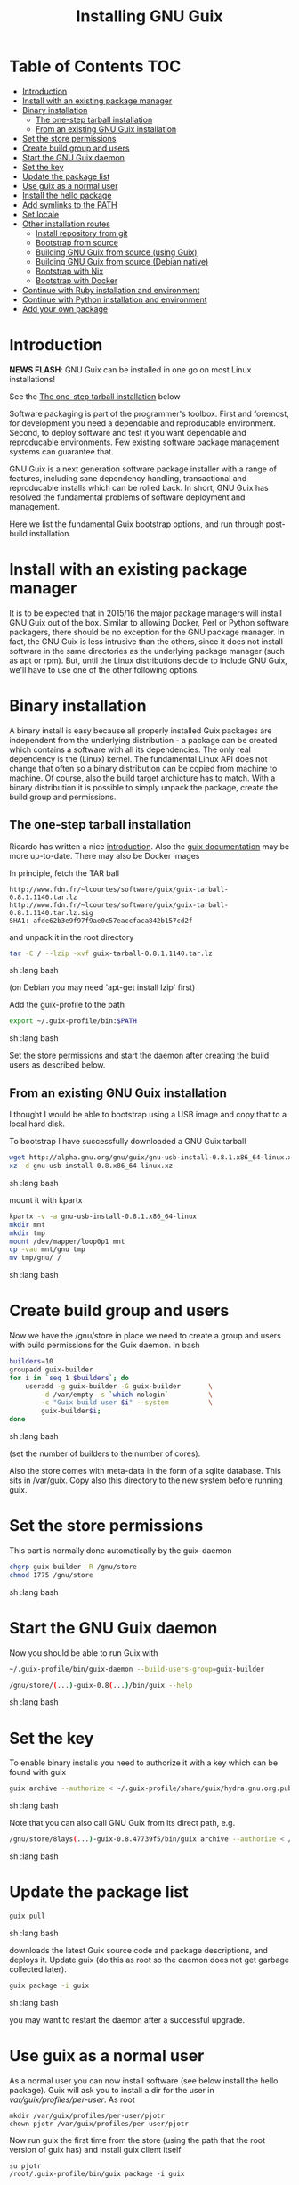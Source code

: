 #+TITLE: Installing GNU Guix

* Table of Contents                                                     :TOC:
 - [[#introduction][Introduction]]
 - [[#install-with-an-existing-package-manager][Install with an existing package manager]]
 - [[#binary-installation][Binary installation]]
     - [[#the-one-step-tarball-installation][The one-step tarball installation]]
     - [[#from-an-existing-gnu-guix-installation][From an existing GNU Guix installation]]
 - [[#set-the-store-permissions][Set the store permissions]]
 - [[#create-build-group-and-users][Create build group and users]]
 - [[#start-the-gnu-guix-daemon][Start the GNU Guix daemon]]
 - [[#set-the-key][Set the key]]
 - [[#update-the-package-list][Update the package list]]
 - [[#use-guix-as-a-normal-user][Use guix as a normal user]]
 - [[#install-the-hello-package][Install the hello package]]
 - [[#add-symlinks-to-the-path][Add symlinks to the PATH]]
 - [[#set-locale][Set locale]]
 - [[#other-installation-routes][Other installation routes]]
     - [[#install-repository-from-git][Install repository from git]]
     - [[#bootstrap-from-source][Bootstrap from source]]
     - [[#building-gnu-guix-from-source-using-guix][Building GNU Guix from source (using Guix)]]
     - [[#building-gnu-guix-from-source-debian-native][Building GNU Guix from source (Debian native)]]
     - [[#bootstrap-with-nix][Bootstrap with Nix]]
     - [[#bootstrap-with-docker][Bootstrap with Docker]]
 - [[#continue-with-ruby-installation-and-environment][Continue with Ruby installation and environment]]
 - [[#continue-with-python-installation-and-environment][Continue with Python installation and environment]]
 - [[#add-your-own-package][Add your own package]]

* Introduction

*NEWS FLASH*: GNU Guix can be installed in one go on most Linux installations!
 
See the [[#the-one-step-tarball-installation][The one-step tarball installation]] below

Software packaging is part of the programmer's toolbox. First and
foremost, for development you need a dependable and reproducable
environment. Second, to deploy software and test it you want
dependable and reproducable environments.  Few existing software
package management systems can guarantee that.

GNU Guix is a next generation software package installer with a range
of features, including sane dependency handling, transactional and
reproducable installs which can be rolled back. In short, GNU Guix has
resolved the fundamental problems of software deployment and
management.

Here we list the fundamental Guix bootstrap options, and run through
post-build installation.

* Install with an existing package manager

It is to be expected that in 2015/16 the major package managers will
install GNU Guix out of the box. Similar to allowing Docker, Perl or
Python software packagers, there should be no exception for the GNU
package manager. In fact, the GNU Guix is less intrusive than the
others, since it does not install software in the same directories as
the underlying package manager (such as apt or rpm). But, until the
Linux distributions decide to include GNU Guix, we'll have to use one
of the other following options.

* Binary installation

A binary install is easy because all properly installed Guix packages
are independent from the underlying distribution - a package can be
created which contains a software with all its dependencies. The only
real dependency is the (Linux) kernel. The fundamental Linux API does
not change that often so a binary distribution can be copied from
machine to machine. Of course, also the build target archicture has to
match.  With a binary distribution it is possible to simply unpack the
package, create the build group and permissions.

** The one-step tarball installation

Ricardo has written a nice [[http://elephly.net/posts/2015-06-21-getting-started-with-guix.html][introduction]]. Also the [[https://www.gnu.org/software/guix/download/][guix documentation]]
may be more up-to-date. There may also be Docker images

In principle, fetch the TAR ball 

: http://www.fdn.fr/~lcourtes/software/guix/guix-tarball-0.8.1.1140.tar.lz
: http://www.fdn.fr/~lcourtes/software/guix/guix-tarball-0.8.1.1140.tar.lz.sig
: SHA1: afde62b3e9f97f9ae0c57eaccfaca842b157cd2f

and unpack it in the root directory

#+begin_src sh   :lang bash
    tar -C / --lzip -xvf guix-tarball-0.8.1.1140.tar.lz 
#+end_src sh   :lang bash

(on Debian you may need 'apt-get install lzip' first)

Add the guix-profile to the path

#+begin_src sh   :lang bash
    export ~/.guix-profile/bin:$PATH
#+end_src sh   :lang bash
	
Set the store permissions and start the daemon after creating the
build users as described below. 

** From an existing GNU Guix installation

I thought I would be able to bootstrap using a USB image and copy
that to a local hard disk.

To bootstrap I have successfully downloaded a GNU Guix tarball 

#+begin_src sh   :lang bash
    wget http://alpha.gnu.org/gnu/guix/gnu-usb-install-0.8.1.x86_64-linux.xz
    xz -d gnu-usb-install-0.8.x86_64-linux.xz 
#+end_src sh   :lang bash
	
mount it with kpartx

#+begin_src sh   :lang bash
    kpartx -v -a gnu-usb-install-0.8.1.x86_64-linux
    mkdir mnt 
    mkdir tmp
    mount /dev/mapper/loop0p1 mnt
    cp -vau mnt/gnu tmp
    mv tmp/gnu/ /
#+end_src sh   :lang bash

* Create build group and users

Now we have the /gnu/store in place we need to create a group and
users with build permissions for the Guix daemon. In bash

#+begin_src sh   :lang bash
    builders=10
    groupadd guix-builder
    for i in `seq 1 $builders`; do
        useradd -g guix-builder -G guix-builder       \
            -d /var/empty -s `which nologin`          \
            -c "Guix build user $i" --system          \
            guix-builder$i;
    done
#+end_src sh   :lang bash

(set the number of builders to the number of cores).

Also the store comes with meta-data in the form of a sqlite
database. This sits in /var/guix. Copy also this directory to the new
system before running guix.

* Set the store permissions

This part is normally done automatically by the guix-daemon

#+begin_src sh   :lang bash
    chgrp guix-builder -R /gnu/store
    chmod 1775 /gnu/store
#+end_src sh   :lang bash

* Start the GNU Guix daemon

Now you should be able to run Guix with

#+begin_src sh   :lang bash
    ~/.guix-profile/bin/guix-daemon --build-users-group=guix-builder

    /gnu/store/(...)-guix-0.8(...)/bin/guix --help
#+end_src sh   :lang bash

* Set the key

To enable binary installs you need to authorize it with a key which can 
be found with guix

#+begin_src sh   :lang bash
  guix archive --authorize < ~/.guix-profile/share/guix/hydra.gnu.org.pub 
#+end_src sh   :lang bash

Note that you can also call GNU Guix from its direct path, e.g.

#+begin_src sh   :lang bash
  /gnu/store/8lays(...)-guix-0.8.47739f5/bin/guix archive --authorize < /gnu/store/8lay(...)-guix-0.8.47739f5/share/guix/hydra.gnu.org.pub
#+end_src sh   :lang bash

* Update the package list

#+begin_src sh   :lang bash
   guix pull
#+end_src sh   :lang bash
   
downloads the latest Guix source code and package descriptions, and
deploys it.  Update guix (do this as root so the daemon does not get
garbage collected later).

#+begin_src sh   :lang bash
   guix package -i guix
#+end_src sh   :lang bash

you may want to restart the daemon after a successful upgrade.

* Use guix as a normal user

As a normal user you can now install software (see below install the
hello package). Guix will ask you to install a dir for the user in
/var/guix/profiles/per-user/. As root

: mkdir /var/guix/profiles/per-user/pjotr
: chown pjotr /var/guix/profiles/per-user/pjotr

Now run guix the first time from the store (using the path that the
root version of guix has) and install guix client itself

: su pjotr
: /root/.guix-profile/bin/guix package -i guix

* Install the hello package

#+begin_src sh   :lang bash
  guix package -i hello

    The following package will be installed:      
      hello-2.9    out     /gnu/store/yfipxvqnibw17ncp4c828hhcwsbxc3d7-hello-2.9
    The following file will be downloaded:
      /gnu/store/yfipxvqnibw17ncp4c828hhcwsbxc3d7-hello-2.9
    found valid signature for '/gnu/store/yfipxvqnibw17ncp4c828hhcwsbxc3d7-hello-2.9', from 'http://hydra.gnu.org/nar/yfipxvqnibw17ncp4c828hhcwsbxc3d7-hello-2.9'
    downloading `/gnu/store/yfipxvqnibw17ncp4c828hhcwsbxc3d7-hello-2.9' from `http://hydra.gnu.org/nar/yfipxvqnibw17ncp4c828hhcwsbxc3d7-hello-2.9' (0.2 MiB installed)...
    http://hydra.gnu.org/nar/yfipxvqnibw17ncp4c828hhcwsbxc3d7-hello-2.9       43.0 KiB transferred2 packages in profile
#+end_src sh   :lang bash

did a binary install of the hello package. A symlink was created in
~/.guix-profile/bin/ pointing to
/gnu/store/yfipxvqnibw17ncp4c828hhcwsbxc3d7-hello-2.9/bin/hello.

Note that you have the great luxury of interrupting GNU Guix at any
point during build and installation. That is because it is TRANSACTION
SAFE!

Another luxury is that you can copy packages from one dir/machine to
another. It is SAFE because each package is isolated from
another. Note: you may need to copy the dependencies too.

* Add symlinks to the PATH

After adding to the path

#+begin_src sh   :lang bash
  export PATH=$HOME/.guix-profile/bin:$PATH
#+end_src sh   :lang bash

we can run 

#+begin_src sh   :lang bash
  hello

    Hello, world!
#+end_src sh   :lang bash

Since GNU Guix development revolves around guile (the Scheme programming language) and emacs, let us 
install

#+begin_src sh   :lang bash
  guix package -i guile
  guix package -i emacs
#+end_src sh   :lang bash

in both cases I got a successful install for guile and emacs.
  
To build a package from source, checkout the repository with git and run

#+begin_src sh   :lang bash
  ./pre-inst-env guix build hello
#+end_src sh   :lang bash

downloaded a few more packages for building and compiled a new hello. This time with a different
path, presumably because these are different dependencies. This we can check:

#+begin_src sh   :lang bash
  guix gc --references $(guix build hello)

    /gnu/store/1qf4rsznfhvdis39jzdmx0dfjy2jwzgz-gcc-4.8.3-lib
    /gnu/store/scmy8hnpccld0jszbgdw5csdc9z8f9jf-glibc-2.19
    /gnu/store/yfipxvqnibw17ncp4c828hhcwsbxc3d7-hello-2.9
#+end_src sh   :lang bash

To get the other one

#+begin_src sh   :lang bash
  guix gc --references /gnu/store/77dzhv9yx5x2rq370swp8scsps961pj6-hello-2.9  

    /gnu/store/3h38sfay2f02rk4i768ci8xabl706rf9-glibc-2.20
    /gnu/store/px5ks6hyjszqp269l9b91354zjclv6c2-gcc-4.8.3-lib
    /gnu/store/77dzhv9yx5x2rq370swp8scsps961pj6-hello-2.9
#+end_src sh   :lang bash

And you can tell that the dependencies are not the same. It gets better. You can list the 
build depencies too

#+begin_src sh   :lang bash
  guix gc --requisites /gnu/store/77dzhv9yx5x2rq370swp8scsps961pj6-hello-2.9

    /gnu/store/2sflarfdfpcjkywy4hwknwrwxmx4rrhi-glibc-2.20-locales
    /gnu/store/px5ks6hyjszqp269l9b91354zjclv6c2-gcc-4.8.3-lib
    /gnu/store/3h38sfay2f02rk4i768ci8xabl706rf9-glibc-2.20
    /gnu/store/77dzhv9yx5x2rq370swp8scsps961pj6-hello-2.9
#+end_src sh   :lang bash

How many package managers can achieve that?

* Set locale

If you see the message 

   warning: failed to install locale: Invalid argument

it means your locale needs to be found. Guix comes with a locale database

#+begin_src sh   :lang bash
   guix package -i glibc-utf8-locales
#+end_src sh   :lang bash

and set the LOCPATH

#+begin_src sh   :lang bash
   export LOCPATH=$HOME/.guix-profile/lib/locale
#+end_src sh   :lang bash

Choose one from

#+begin_src sh   :lang bash
   ls $LOCPATH
   export LC_ALL=en_US.UTF-8
#+end_src sh   :lang bash

Alternatively set the LOCPATH to that of your underlying distribution

* Other installation routes
** Install repository from git

Use one of https://savannah.gnu.org/git/?group=guix and clone with
sub modules:

: git pull --recurse-submodules git-URI

** Bootstrap from source

Bootstrapping from source, after checking out the git Guix source tree
is surprisingly tricky because of the build dependencies. Your mileage
may vary, but currently I recommend using the tar-ball install
described above instead.

For building from source I found it to be important to make sure not to 
*mix* Guix and native dependencies. Also make sure you are using the
proper localstatedir.

** Building GNU Guix from source (using Guix)

You can re-build and re-install Guix using a system that already runs Guix.
To do so (copied from the Guix README). After the binary tar install 
described above:

*** Install the dependencies and build tools using Guix:

Make sure Guix is at the *front* of the PATH

#+begin_src sh   :lang bash
   export PATH=$HOME/.guix-profile/bin:$PATH
   guix package --install autoconf automake bzip2 gcc-toolchain gettext \
                          guile libgcrypt pkg-config sqlite m4 make
#+end_src sh   :lang bash

I also run

#+begin_src sh   :lang bash
    guix package --install grep sed texinfo graphviz 
#+end_src sh   :lang bash

which may be used during build time.

Arguably, you may want to create a special build profile using -p and
add that to your PATH instead. I use -p $HOME/opt/guix-build-system
so the full thing becomes

#+begin_src sh   :lang bash
   export PATH=$HOME/opt/guix-build-system/bin:$PATH
   guix package -p $HOME/opt/guix-build-system --install autoconf automake bzip2 gcc-toolchain gettext \
                          guile libgcrypt pkg-config sqlite m4 make grep sed texinfo graphviz bash help2man
#+end_src sh   :lang bash

Note that hydra can be slow when many people are using it. The download farm should
become faster in the future (it is designed for scalability).

***  Set the Guix environment variables 

Guix recommends you to set during the package installation process: ACLOCAL_PATH, CPATH, LIBRARY_PATH, PKG_CONFIG_PATH

You can view the environment variable definitions Guix recommends with

: guix package --search-paths

Mine are (general)

#+begin_src sh   :lang bash
    export PKG_CONFIG_PATH="$HOME/.guix-profile/lib/pkgconfig"
    export GUILE_LOAD_PATH="$HOME/.guix-profile/share/guile/site/2.0"
    export GUILE_LOAD_COMPILED_PATH="$HOME/.guix-profile/share/guile/site/2.0"
    export CPATH="$HOME/.guix-profile/include"
    export LIBRARY_PATH="$HOME/.guix-profile/lib"
    export ACLOCAL_PATH="$HOME/.guix-profile/share/aclocal"
    export CMAKE_PREFIX_PATH="$HOME/.guix-profile/"
    export PYTHONPATH="$HOME/.guix-profile/lib/python2.7/site-packages"
#+end_src sh   :lang bash

Or (for the build system)

#+begin_src sh   :lang bash
   export PATH="$HOME/opt/guix-build-system/bin:/usr/bin:/bin"
   export PKG_CONFIG_PATH="$HOME/opt/guix-build-system/lib/pkgconfig"
   export CPATH="$HOME/opt/guix-build-system/include"
   export LIBRARY_PATH="$HOME/opt/guix-build-system/lib"
   export ACLOCAL_PATH="$HOME/opt/guix-build-system/share/aclocal"
#+end_src sh   :lang bash
	
Re-run the 'configure' script passing it the option
'--with-libgcrypt-prefix=$HOME/.guix-profile/', as well as
'--localstatedir=/somewhere', where '/somewhere' is the
'localstatedir' value of the currently installed Guix (failing to do
that would lead the new Guix to consider the store to be
empty!). E.g.,

#+begin_src sh   :lang bash
    ./configure --with-libgcrypt-prefix=$HOME/.guix-profile --localstatedir=/var
#+end_src sh   :lang bash

If that did not work try recreating configure with bootstrap

#+begin_src sh   :lang bash
    ./bootstrap
    ./configure --with-libgcrypt-prefix=$HOME/.guix-profile --localstatedir=/var
    make clean
    make
#+end_src sh   :lang bash

and if you used a special build profile

#+begin_src sh   :lang bash
./configure --with-libgcrypt-prefix=$HOME/opt/guix-build-system --localstatedir=/var
#+end_src

Run `make' (and optionally `make check') every time you change something in the
repository. Make can do parallel builds so for 4 cores

: make -j 4 

You may want to avoid "make install" since it will probably install the guix
binaries in /usr and you can run it in the source dir with

#+begin_src sh   :lang bash
    ./pre-inst-env guix package -A ruby
#+end_src sh   :lang bash

At this point check whether the database path (localstatedir) was correct by checking
what packages it can find and what packages you have installed with

#+begin_src sh   :lang bash
    ./pre-inst-env guix package -I
#+end_src sh   :lang bash

And you can upgrade GNU Guix itself to the latest and greatest with

#+begin_src sh   :lang bash
    ./pre-inst-env guix package -i guix
#+end_src sh   :lang bash

Now you may want to make sure the PATH only points to $HOME/.guix-profile/bin
or, at least, that it comes first.

#+begin_src sh   :lang bash
  export PATH=$HOME/.guix-profile/bin:/usr/bin:/bin
  set|grep guix
#+end_src sh   :lang bash

** Building GNU Guix from source (Debian native)

Before autumn 2014, I was not successful in installing GNU Guix from
source, in fact, to get GNU Guix running on Debian proved surprisingly
hard. But with Guix 0.7 I got a working installation on Debian
(building from the source tarball using Debian packages) and David and
I created the first Ruby package in September 2014.

To do a Debian install make sure to remove all references to guix in
the PATH and other settings. Use the full native dependencies too
bootstrap from source. I.e.

#+begin_src sh   :lang bash
  export BASH=/bin/bash
  export PATH=/usr/local/bin:/usr/bin:/bin
  set|grep -i guix 
#+end_src sh   :lang bash

With guix 0.7 and 0.8 I have built from source on Debian.

#+begin_src sh   :lang bash
  which guix
      /usr/local/bin/guix

  guix --version
    guix (GNU Guix) 0.8
#+end_src sh   :lang bash

NOTE: When upgrading guix through guix (i.e., 'guix package -i guix')
make sure the same metadata is seen by the new daemon! The old one may
be using the /usr/local prefix, so the metadata will be in
/usr/local/var/guix while the new one may expect the data in
/var/guix. A symlink may solve it.

** Bootstrap with Nix

Bootstrapping with Nix is possible, the package managers are 1st
cousins and use the same backend. The Guix package contained in Nix,
however, may be out of date and perhaps uses /gnu/store instead of
/nix/store. The latter should also work with Guix, but you don't get binary
downloads.

** Bootstrap with Docker

Docker allows isolation of packages. For installing Docker follow the
instructions on http://www.docker.com/. Docker should play well with
Guix, though I have not tried it (yet).

The store /gnu/store can be mounted inside a Docker image. This not
only allows sharing packages between docker images, but also gives the
perspective of using Docker for bootstrapping Guix. Until now there is
no such Docker image download available.

* Continue with Ruby installation and environment

See [[https://github.com/pjotrp/guix-notes/blob/master/RUBY.org][GNU Guix Ruby]]

* Continue with Python installation and environment

See [[https://github.com/pjotrp/guix-notes/blob/master/PYTHON.org][GNU Guix Python]]

* Add your own package

See [[https://github.com/pjotrp/guix-notes/blob/master/HACKING.org][GNU Guix HACKING]]
